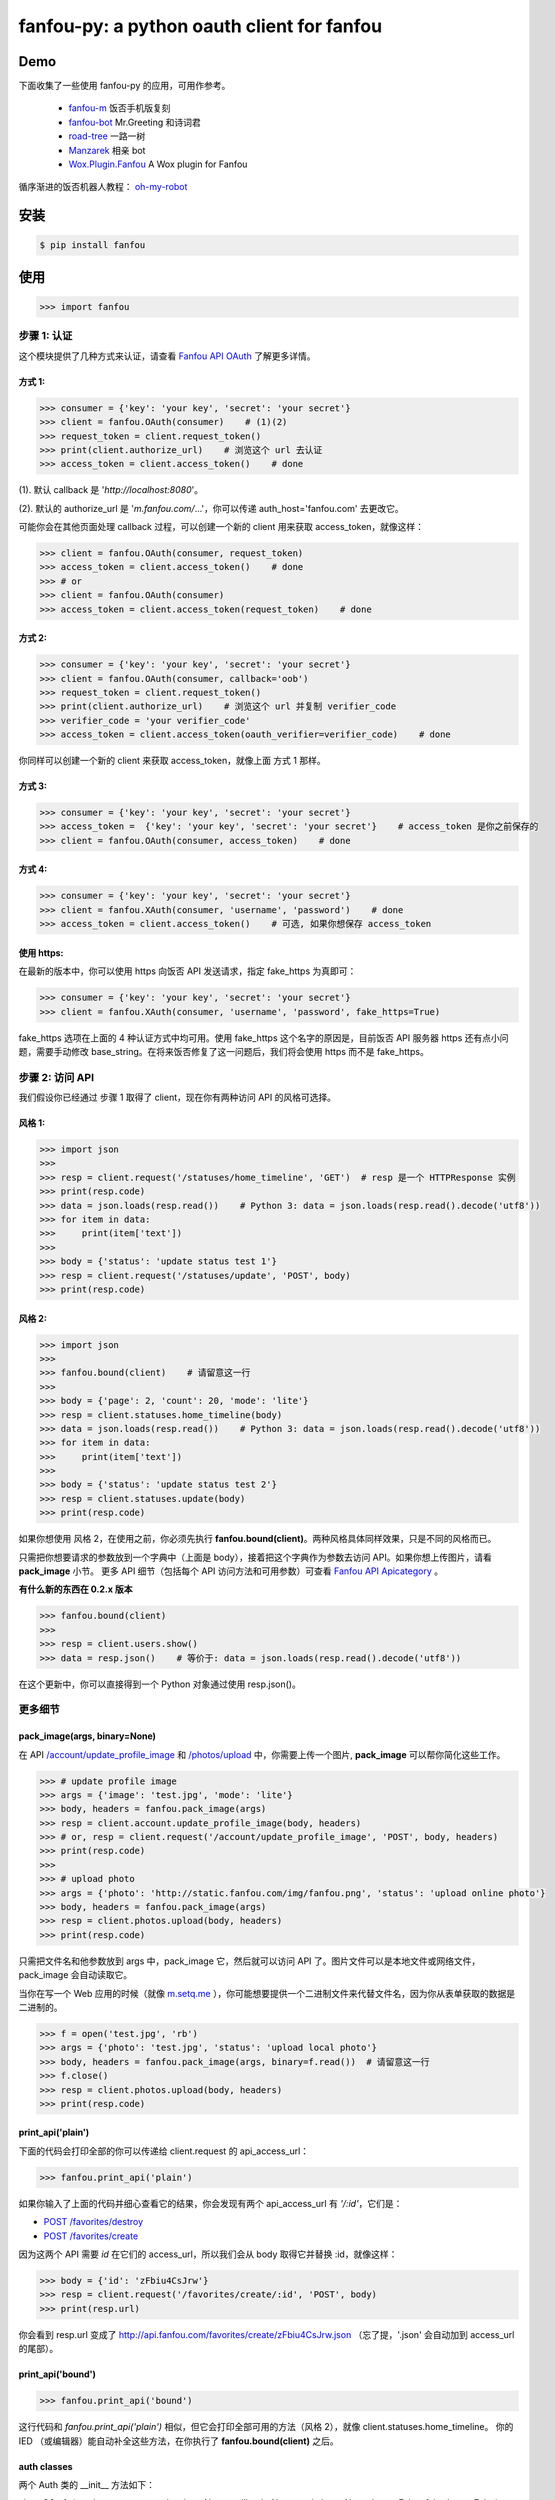 fanfou-py: a python oauth client for fanfou
===========================================

.. image:: https://img.shields.io/travis/akgnah/fanfou-py/master.svg
    :target: https://travis-ci.org/akgnah/fanfou-py

.. image:: https://img.shields.io/pypi/v/fanfou.svg
    :target: https://pypi.python.org/pypi/fanfou

.. image:: https://img.shields.io/pypi/l/fanfou.svg
    :target: https://pypi.python.org/pypi/fanfou

.. image:: https://img.shields.io/badge/code_style-pep8-orange.svg
    :target: https://www.python.org/dev/peps/pep-0008

Demo
----

下面收集了一些使用 fanfou-py 的应用，可用作参考。

   * `fanfou-m <https://github.com/akgnah/fanfou-m>`_ 饭否手机版复刻
   * `fanfou-bot <https://github.com/akgnah/fanfou-bot>`_ Mr.Greeting 和诗词君
   * `road-tree <https://gist.github.com/akgnah/c76b3089170307df456b04673a525408>`_ 一路一树
   * `Manzarek <https://github.com/fancoo/Manzarek>`_ 相亲 bot
   * `Wox.Plugin.Fanfou <https://github.com/LitoMore/Wox.Plugin.Fanfou>`_ A Wox plugin for Fanfou


循序渐进的饭否机器人教程： `oh-my-robot <https://setq.me/512>`_


安装
----

.. code-block:: bash

    $ pip install fanfou

使用
----

.. code-block:: python

   >>> import fanfou


步骤 1:  认证
^^^^^^^^^^^^^^^^^^

这个模块提供了几种方式来认证，请查看 `Fanfou API OAuth <https://github.com/FanfouAPI/FanFouAPIDoc/wiki/Oauth>`_ 了解更多详情。

方式 1:
""""""""

.. code-block:: python

   >>> consumer = {'key': 'your key', 'secret': 'your secret'}
   >>> client = fanfou.OAuth(consumer)    # (1)(2)
   >>> request_token = client.request_token()
   >>> print(client.authorize_url)    # 浏览这个 url 去认证
   >>> access_token = client.access_token()    # done

(1). 默认 callback 是 '`http://localhost:8080`'。

(2). 默认的 authorize_url 是 '`m.fanfou.com/`...'，你可以传递 auth_host='fanfou.com' 去更改它。

可能你会在其他页面处理 callback 过程，可以创建一个新的 client 用来获取 access_token，就像这样：

.. code-block:: python

   >>> client = fanfou.OAuth(consumer, request_token)
   >>> access_token = client.access_token()    # done
   >>> # or
   >>> client = fanfou.OAuth(consumer)
   >>> access_token = client.access_token(request_token)    # done

方式 2:
""""""""

.. code-block:: python

   >>> consumer = {'key': 'your key', 'secret': 'your secret'}
   >>> client = fanfou.OAuth(consumer, callback='oob')
   >>> request_token = client.request_token()
   >>> print(client.authorize_url)    # 浏览这个 url 并复制 verifier_code
   >>> verifier_code = 'your verifier_code'
   >>> access_token = client.access_token(oauth_verifier=verifier_code)    # done

你同样可以创建一个新的 client 来获取 access_token，就像上面 方式 1 那样。

方式 3:
""""""""

.. code-block:: python

   >>> consumer = {'key': 'your key', 'secret': 'your secret'}
   >>> access_token =  {'key': 'your key', 'secret': 'your secret'}    # access_token 是你之前保存的
   >>> client = fanfou.OAuth(consumer, access_token)    # done

方式 4:
""""""""

.. code-block:: python

   >>> consumer = {'key': 'your key', 'secret': 'your secret'}
   >>> client = fanfou.XAuth(consumer, 'username', 'password')    # done
   >>> access_token = client.access_token()    # 可选, 如果你想保存 access_token

使用 https:
""""""""""""

在最新的版本中，你可以使用 https 向饭否 API 发送请求，指定 fake_https 为真即可：

.. code-block:: python

   >>> consumer = {'key': 'your key', 'secret': 'your secret'}
   >>> client = fanfou.XAuth(consumer, 'username', 'password', fake_https=True)

fake_https 选项在上面的 4 种认证方式中均可用。使用 fake_https 这个名字的原因是，目前饭否 API 服务器 https 还有点小问题，需要手动修改 base_string。在将来饭否修复了这一问题后，我们将会使用 https 而不是 fake_https。


步骤 2: 访问 API
^^^^^^^^^^^^^^^^^^

我们假设你已经通过 步骤 1 取得了 client，现在你有两种访问 API 的风格可选择。

风格 1:
""""""""

.. code-block:: python

   >>> import json
   >>> 
   >>> resp = client.request('/statuses/home_timeline', 'GET')  # resp 是一个 HTTPResponse 实例
   >>> print(resp.code)
   >>> data = json.loads(resp.read())    # Python 3: data = json.loads(resp.read().decode('utf8'))
   >>> for item in data:
   >>>     print(item['text'])
   >>> 
   >>> body = {'status': 'update status test 1'}
   >>> resp = client.request('/statuses/update', 'POST', body)
   >>> print(resp.code)


风格 2:
""""""""

.. code-block:: python

   >>> import json
   >>>  
   >>> fanfou.bound(client)    # 请留意这一行
   >>> 
   >>> body = {'page': 2, 'count': 20, 'mode': 'lite'}
   >>> resp = client.statuses.home_timeline(body)
   >>> data = json.loads(resp.read())    # Python 3: data = json.loads(resp.read().decode('utf8'))
   >>> for item in data:
   >>>     print(item['text'])
   >>> 
   >>> body = {'status': 'update status test 2'}
   >>> resp = client.statuses.update(body)
   >>> print(resp.code)

如果你想使用 风格 2，在使用之前，你必须先执行 **fanfou.bound(client)**。两种风格具体同样效果，只是不同的风格而已。

只需把你想要请求的参数放到一个字典中（上面是 body），接着把这个字典作为参数去访问 API。如果你想上传图片，请看 **pack_image** 小节。
更多 API 细节（包括每个 API 访问方法和可用参数）可查看 `Fanfou API Apicategory <https://github.com/FanfouAPI/FanFouAPIDoc/wiki/Apicategory>`_ 。


**有什么新的东西在 0.2.x 版本**

.. code-block:: python

   >>> fanfou.bound(client)
   >>> 
   >>> resp = client.users.show()
   >>> data = resp.json()    # 等价于: data = json.loads(resp.read().decode('utf8')) 

在这个更新中，你可以直接得到一个 Python 对象通过使用 resp.json()。


更多细节
^^^^^^^^^^^^

pack_image(args, binary=None)
"""""""""""""""""""""""""""""

在 API  `/account/update_profile_image <https://github.com/FanfouAPI/FanFouAPIDoc/wiki/account.update-profile-image>`_
和 `/photos/upload <https://github.com/FanfouAPI/FanFouAPIDoc/wiki/photos.upload>`_ 中，你需要上传一个图片, **pack_image** 可以帮你简化这些工作。

.. code-block:: python

   >>> # update profile image
   >>> args = {'image': 'test.jpg', 'mode': 'lite'}
   >>> body, headers = fanfou.pack_image(args)
   >>> resp = client.account.update_profile_image(body, headers)
   >>> # or, resp = client.request('/account/update_profile_image', 'POST', body, headers)
   >>> print(resp.code)
   >>> 
   >>> # upload photo
   >>> args = {'photo': 'http://static.fanfou.com/img/fanfou.png', 'status': 'upload online photo'}
   >>> body, headers = fanfou.pack_image(args)
   >>> resp = client.photos.upload(body, headers)
   >>> print(resp.code)

只需把文件名和他参数放到 args 中，pack_image 它，然后就可以访问 API 了。图片文件可以是本地文件或网络文件， pack_image 会自动读取它。

当你在写一个 Web 应用的时候（就像 `m.setq.me <https://m.setq.me>`_ ），你可能想要提供一个二进制文件来代替文件名，因为你从表单获取的数据是二进制的。

.. code-block:: python

   >>> f = open('test.jpg', 'rb')
   >>> args = {'photo': 'test.jpg', 'status': 'upload local photo'}
   >>> body, headers = fanfou.pack_image(args, binary=f.read())  # 请留意这一行
   >>> f.close()
   >>> resp = client.photos.upload(body, headers)
   >>> print(resp.code)


print_api('plain')
""""""""""""""""""

下面的代码会打印全部的你可以传递给 client.request 的 api_access_url：

.. code-block:: python

   >>> fanfou.print_api('plain')

如果你输入了上面的代码并细心查看它的结果，你会发现有两个 api_access_url 有  *'/:id'*，它们是：

* `POST /favorites/destroy <https://github.com/FanfouAPI/FanFouAPIDoc/wiki/favorites.destroy>`_
* `POST /favorites/create <https://github.com/FanfouAPI/FanFouAPIDoc/wiki/favorites.create>`_

因为这两个 API 需要 *id* 在它们的 access_url，所以我们会从 body 取得它并替换 :id，就像这样：


.. code-block:: python

   >>> body = {'id': 'zFbiu4CsJrw'}
   >>> resp = client.request('/favorites/create/:id', 'POST', body)
   >>> print(resp.url)

你会看到 resp.url 变成了 http://api.fanfou.com/favorites/create/zFbiu4CsJrw.json （忘了提，'.json' 会自动加到 access_url 的尾部）。

print_api('bound')
""""""""""""""""""

.. code-block:: python

   >>> fanfou.print_api('bound')

这行代码和 *fanfou.print_api('plain')* 相似，但它会打印全部可用的方法（风格 2），就像 client.statuses.home_timeline。
你的 IED （或编辑器）能自动补全这些方法，在你执行了 **fanfou.bound(client)** 之后。

auth classes
""""""""""""

两个 Auth 类的 __init__ 方法如下：

class **OAuth** (oauth_consumer, oauth_token=None, callback=None, auth_host=None, https=False, fake_https=False)

class **XAuth** (oauth_consumer, username, password, https=False, fake_https=False)

致谢
------

感谢 `饭否 <http://fanfou.com>`_ 并且感谢你的关注。如果你有任何问题，我在这里 `@home2 <http://fanfou.com/home2>`_ 。

许可证
------

MIT © `akgnah <https://github.com/akgnah>`_

